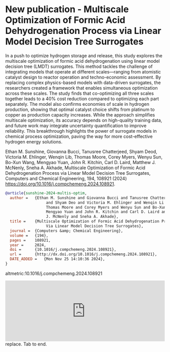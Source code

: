 * New publication - Multiscale Optimization of Formic Acid Dehydrogenation Process via Linear Model Decision Tree Surrogates
:PROPERTIES:
:categories: news,publication
:date:     2025/02/03 06:50:27
:updated:  2025/02/03 06:50:27
:org-url:  https://kitchingroup.cheme.cmu.edu/org/2025/02/03/New-publication---Multiscale-Optimization-of-Formic-Acid-Dehydrogenation-Process-via-Linear-Model-Decision-Tree-Surrogates.org
:permalink: https://kitchingroup.cheme.cmu.edu/blog/2025/02/03/New-publication---Multiscale-Optimization-of-Formic-Acid-Dehydrogenation-Process-via-Linear-Model-Decision-Tree-Surrogates/index.html
:END:

In a push to optimize hydrogen storage and release, this study explores the multiscale optimization of formic acid dehydrogenation using linear model decision tree (LMDT) surrogates. This method tackles the challenge of integrating models that operate at different scales—ranging from atomistic catalyst design to reactor operation and techno-economic assessment. By replacing complex physics-based models with data-driven surrogates, the researchers created a framework that enables simultaneous optimization across these scales. The study finds that co-optimizing all three scales together leads to a 40% cost reduction compared to optimizing each part separately. The model also confirms economies of scale in hydrogen production, showing that optimal catalyst choice shifts from platinum to copper as production capacity increases. While the approach simplifies multiscale optimization, its accuracy depends on high-quality training data, and future work may integrate uncertainty quantification to improve reliability. This breakthrough highlights the power of surrogate models in chemical process optimization, paving the way for more cost-effective hydrogen energy solutions.


Ethan M. Sunshine, Giovanna Bucci, Tanusree Chatterjeed, Shyam Deod, Victoria M. Ehlinger, Wenqin Lib, Thomas Moore, Corey Myers, Wenyu Sun, Bo-Xun Wang, Mengyao Yuan, John R. Kitchin, Carl D. Laird, Matthew J. McNenly, Sneha A. Akhade, Multiscale Optimization of Formic Acid Dehydrogenation Process via Linear Model Decision Tree Surrogates, Computers and Chemical Engineering, 194, 108921 (2024) https://doi.org/10.1016/j.compchemeng.2024.108921.


#+BEGIN_SRC bibtex
@article{sunshine-2024-multis-optim,
  author =	 {Ethan M. Sunshine and Giovanna Bucci and Tanusree Chatterjee
                  and Shyam Deo and Victoria M. Ehlinger and Wenqin Li and
                  Thomas Moore and Corey Myers and Wenyu Sun and Bo-Xun Wang and
                  Mengyao Yuan and John R. Kitchin and Carl D. Laird and Matthew
                  J. McNenly and Sneha A. Akhade},
  title =	 {Multiscale Optimization of Formic Acid Dehydrogenation Process
                  Via Linear Model Decision Tree Surrogates},
  journal =	 {Computers &amp; Chemical Engineering},
  volume = 	 {194},
  pages =	 108921,
  year =	 2024,
  doi =		 {10.1016/j.compchemeng.2024.108921},
  url =		 {http://dx.doi.org/10.1016/j.compchemeng.2024.108921},
  DATE_ADDED =	 {Mon Nov 25 14:10:36 2024},
}
#+END_SRC

altmetric:10.1016/j.compchemeng.2024.108921

#+BEGIN_EXPORT html
<iframe title="Embed Player" src="https://play.libsyn.com/embed/episode/id/35111575/height/192/theme/modern/size/large/thumbnail/yes/custom-color/008080/time-start/00:00:00/hide-show/yes/hide-playlist/yes/hide-subscribe/yes/hide-share/yes/font-color/ffffff" height="192" width="100%" scrolling="no" allowfullscreen="" webkitallowfullscreen="true" mozallowfullscreen="true" oallowfullscreen="true" msallowfullscreen="true" style="border: none;"></iframe>replace. Tab to end.
#+END_EXPORT
